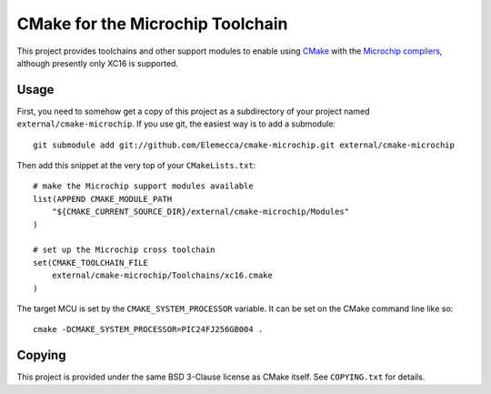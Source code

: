 #################################
CMake for the Microchip Toolchain
#################################

This project provides toolchains and other support modules to enable
using `CMake`_ with the `Microchip compilers`_, although presently only
XC16 is supported.

.. _CMake: https://cmake.org/
.. _Microchip compilers: http://www.microchip.com/mplab/compilers

Usage
=====

First, you need to somehow get a copy of this project as a subdirectory
of your project named ``external/cmake-microchip``. If you use git, the
easiest way is to add a submodule::

    git submodule add git://github.com/Elemecca/cmake-microchip.git external/cmake-microchip

Then add this snippet at the very top of your ``CMakeLists.txt``::

    # make the Microchip support modules available
    list(APPEND CMAKE_MODULE_PATH
        "${CMAKE_CURRENT_SOURCE_DIR}/external/cmake-microchip/Modules"
    )

    # set up the Microchip cross toolchain
    set(CMAKE_TOOLCHAIN_FILE
        external/cmake-microchip/Toolchains/xc16.cmake
    )

The target MCU is set by the ``CMAKE_SYSTEM_PROCESSOR`` variable. It can
be set on the CMake command line like so::

    cmake -DCMAKE_SYSTEM_PROCESSOR=PIC24FJ256GB004 .

Copying
=======

This project is provided under the same BSD 3-Clause license as
CMake itself. See ``COPYING.txt`` for details.
